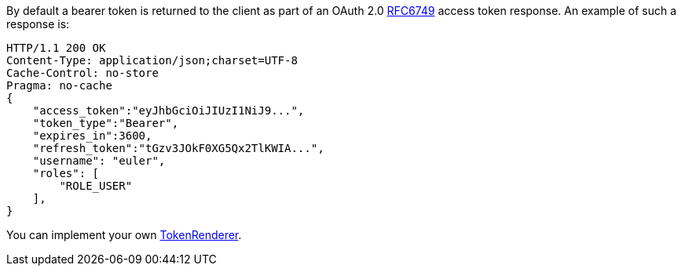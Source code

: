 By default a bearer token is returned to the client as part of an OAuth 2.0 https://tools.ietf.org/html/RFC6749[RFC6749] access token response.
An example of such a response is:

[source, json]
----
HTTP/1.1 200 OK
Content-Type: application/json;charset=UTF-8
Cache-Control: no-store
Pragma: no-cache
{
    "access_token":"eyJhbGciOiJIUzI1NiJ9...",
    "token_type":"Bearer",
    "expires_in":3600,
    "refresh_token":"tGzv3JOkF0XG5Qx2TlKWIA...",
    "username": "euler",
    "roles": [
        "ROLE_USER"
    ],
}
----

You can implement your own link:{api}/io/micronaut/security/token/render/TokenRenderer.html[TokenRenderer].